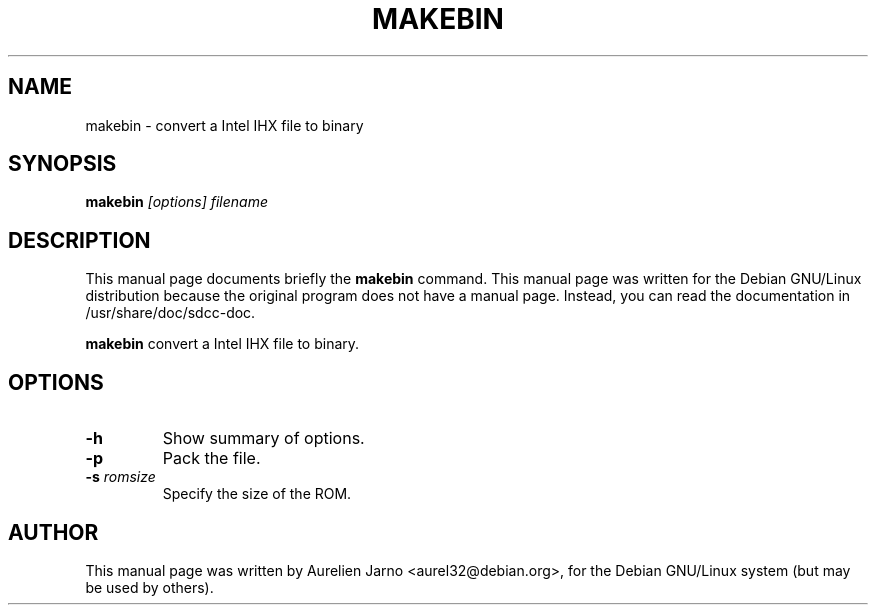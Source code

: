.TH MAKEBIN 1 
.SH NAME
makebin \- convert a Intel IHX file to binary
.SH SYNOPSIS
.B makebin
.I "[options] filename"
.SH "DESCRIPTION"
This manual page documents briefly the
.BR makebin
command.
This manual page was written for the Debian GNU/Linux distribution
because the original program does not have a manual page.
Instead, you can read the documentation in
/usr/share/doc/sdcc-doc.
.PP
.B makebin 
convert a Intel IHX file to binary.
.SH OPTIONS
.TP
.B \-h
Show summary of options.
.TP
.B \-p
Pack the file.
.TP
.BI \-s " romsize"
Specify the size of the ROM.
.SH AUTHOR
This manual page was written by Aurelien Jarno <aurel32@debian.org>,
for the Debian GNU/Linux system (but may be used by others).
